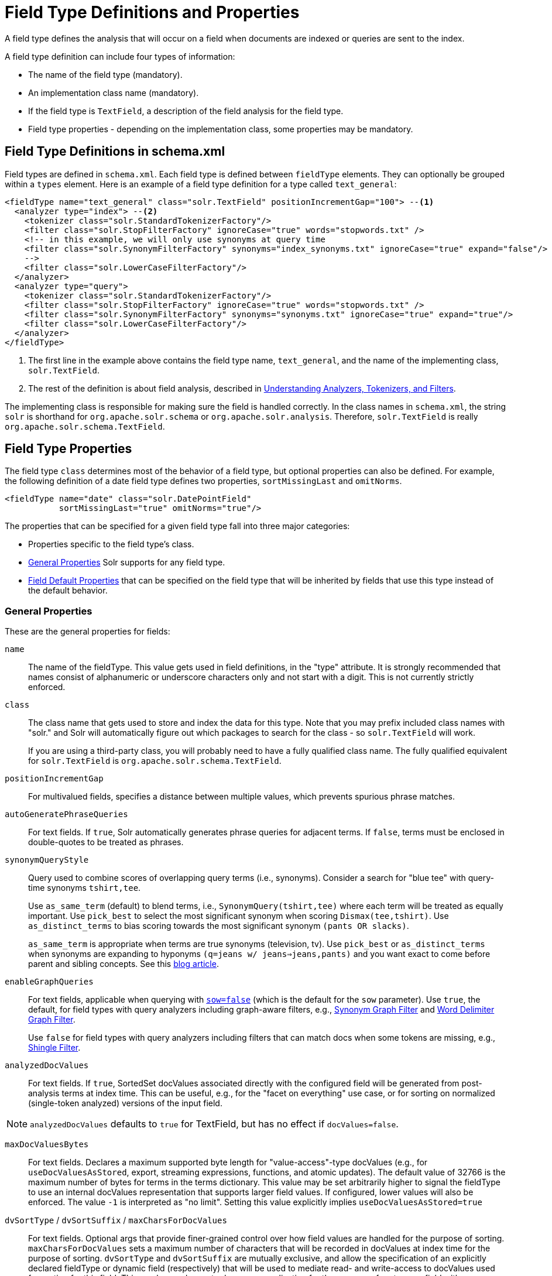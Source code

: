 = Field Type Definitions and Properties
// Licensed to the Apache Software Foundation (ASF) under one
// or more contributor license agreements.  See the NOTICE file
// distributed with this work for additional information
// regarding copyright ownership.  The ASF licenses this file
// to you under the Apache License, Version 2.0 (the
// "License"); you may not use this file except in compliance
// with the License.  You may obtain a copy of the License at
//
//   http://www.apache.org/licenses/LICENSE-2.0
//
// Unless required by applicable law or agreed to in writing,
// software distributed under the License is distributed on an
// "AS IS" BASIS, WITHOUT WARRANTIES OR CONDITIONS OF ANY
// KIND, either express or implied.  See the License for the
// specific language governing permissions and limitations
// under the License.

A field type defines the analysis that will occur on a field when documents are indexed or queries are sent to the index.

A field type definition can include four types of information:

* The name of the field type (mandatory).
* An implementation class name (mandatory).
* If the field type is `TextField`, a description of the field analysis for the field type.
* Field type properties - depending on the implementation class, some properties may be mandatory.

== Field Type Definitions in schema.xml

Field types are defined in `schema.xml`. Each field type is defined between `fieldType` elements. They can optionally be grouped within a `types` element. Here is an example of a field type definition for a type called `text_general`:

[source,xml,subs="verbatim,callouts"]
----
<fieldType name="text_general" class="solr.TextField" positionIncrementGap="100"> --<1>
  <analyzer type="index"> --<2>
    <tokenizer class="solr.StandardTokenizerFactory"/>
    <filter class="solr.StopFilterFactory" ignoreCase="true" words="stopwords.txt" />
    <!-- in this example, we will only use synonyms at query time
    <filter class="solr.SynonymFilterFactory" synonyms="index_synonyms.txt" ignoreCase="true" expand="false"/>
    -->
    <filter class="solr.LowerCaseFilterFactory"/>
  </analyzer>
  <analyzer type="query">
    <tokenizer class="solr.StandardTokenizerFactory"/>
    <filter class="solr.StopFilterFactory" ignoreCase="true" words="stopwords.txt" />
    <filter class="solr.SynonymFilterFactory" synonyms="synonyms.txt" ignoreCase="true" expand="true"/>
    <filter class="solr.LowerCaseFilterFactory"/>
  </analyzer>
</fieldType>
----

<1> The first line in the example above contains the field type name, `text_general`, and the name of the implementing class, `solr.TextField`.
<2> The rest of the definition is about field analysis, described in <<understanding-analyzers-tokenizers-and-filters.adoc#,Understanding Analyzers, Tokenizers, and Filters>>.

The implementing class is responsible for making sure the field is handled correctly. In the class names in `schema.xml`, the string `solr` is shorthand for `org.apache.solr.schema` or `org.apache.solr.analysis`. Therefore, `solr.TextField` is really `org.apache.solr.schema.TextField`.

== Field Type Properties

The field type `class` determines most of the behavior of a field type, but optional properties can also be defined. For example, the following definition of a date field type defines two properties, `sortMissingLast` and `omitNorms`.

[source,xml]
----
<fieldType name="date" class="solr.DatePointField"
           sortMissingLast="true" omitNorms="true"/>
----

The properties that can be specified for a given field type fall into three major categories:

* Properties specific to the field type's class.
* <<General Properties>> Solr supports for any field type.
* <<Field Default Properties>> that can be specified on the field type that will be inherited by fields that use this type instead of the default behavior.

=== General Properties

These are the general properties for fields:

`name`::
The name of the fieldType. This value gets used in field definitions, in the "type" attribute. It is strongly recommended that names consist of alphanumeric or underscore characters only and not start with a digit. This is not currently strictly enforced.

`class`::
The class name that gets used to store and index the data for this type. Note that you may prefix included class names with "solr." and Solr will automatically figure out which packages to search for the class - so `solr.TextField` will work.
+
If you are using a third-party class, you will probably need to have a fully qualified class name. The fully qualified equivalent for `solr.TextField` is `org.apache.solr.schema.TextField`.

`positionIncrementGap`::
For multivalued fields, specifies a distance between multiple values, which prevents spurious phrase matches.

`autoGeneratePhraseQueries`:: For text fields. If `true`, Solr automatically generates phrase queries for adjacent terms. If `false`, terms must be enclosed in double-quotes to be treated as phrases.

`synonymQueryStyle`::
Query used to combine scores of overlapping query terms (i.e., synonyms). Consider a search for "blue tee" with query-time synonyms `tshirt,tee`.
+
Use `as_same_term` (default) to blend terms, i.e., `SynonymQuery(tshirt,tee)` where each term will be treated as equally important. Use `pick_best` to select the most significant synonym when scoring `Dismax(tee,tshirt)`. Use `as_distinct_terms` to bias scoring towards the most significant synonym `(pants OR slacks)`.
+
`as_same_term` is appropriate when terms are true synonyms (television, tv). Use `pick_best` or `as_distinct_terms` when synonyms are expanding to hyponyms `(q=jeans w/ jeans=>jeans,pants)` and you want exact to come before parent and sibling concepts. See this http://opensourceconnections.com/blog/2017/11/21/solr-synonyms-mea-culpa/[blog article].

`enableGraphQueries`::
For text fields, applicable when querying with <<the-standard-query-parser.adoc#standard-query-parser-parameters,`sow=false`>> (which is the default for the `sow` parameter). Use `true`, the default, for field types with query analyzers including graph-aware filters, e.g., <<filter-descriptions.adoc#synonym-graph-filter,Synonym Graph Filter>> and <<filter-descriptions.adoc#word-delimiter-graph-filter,Word Delimiter Graph Filter>>.
+
Use `false` for field types with query analyzers including filters that can match docs when some tokens are missing, e.g., <<filter-descriptions.adoc#shingle-filter,Shingle Filter>>.

`analyzedDocValues`::
For text fields. If `true`, SortedSet docValues associated directly with the configured field will be generated from post-analysis terms at index time. This can be useful, e.g., for the "facet on everything" use case, or for sorting on normalized (single-token analyzed) versions of the input field.

NOTE: `analyzedDocValues` defaults to `true` for TextField, but has no effect if `docValues=false`.

`maxDocValuesBytes`::
For text fields. Declares a maximum supported byte length for "value-access"-type docValues (e.g., for `useDocValuesAsStored`, export, streaming expressions, functions, and atomic updates). The default value of 32766 is the maximum number of bytes for terms in the terms dictionary. This value may be set arbitrarily higher to signal the fieldType to use an internal docValues representation that supports larger field values. If configured, lower values will also be enforced. The value `-1` is interpreted as "no limit". Setting this value explicitly implies `useDocValuesAsStored=true`

`dvSortType` / `dvSortSuffix` / `maxCharsForDocValues`::
For text fields. Optional args that provide finer-grained control over how field values are handled for the purpose of sorting. `maxCharsForDocValues` sets a maximum number of characters that will be recorded in docValues at index time for the purpose of sorting. `dvSortType` and `dvSortSuffix` are mutually exclusive, and allow the specification of an explicitly declared fieldType or dynamic field (respectively) that will be used to mediate read- and write-access to docValues used for sorting for this field. This can be used, e.g., to do case normalization for the purpose of sort over a field with non-normalized input.

NOTE: when delegating to an _analyzed_ `dvSortType` or `dvSortSuffix`, `maxCharsForDocValues` should be set, if desired, directly on the delegate fieldType.

`dvStoredType` / `dvStoredSuffix`::
For text fields. Optional, mutually exclusive args that allow the explicit declaration of a fieldType or dynamic field (respectively) that will be used to mediate read- and write-access to docValues used for value-access against this field (e.g., for `useDocValuesAsStored`, export, streaming expressions, functions, and atomic updates).

`dvPurpose`::
An "expert" argument, and entirely optional. May be used to disable "polyField" behavior on some polyFields (currently only TextField), by declaring a specific purpose. This could for example be used to set `dvPurpose=sort` on a fieldType specified as a `dvSortType` by another field (see above). Explicitly configuring this arg implies `docValues=true`.

[[docvaluesformat]]
`docValuesFormat`::
Defines a custom `DocValuesFormat` to use for fields of this type. This requires that a schema-aware codec, such as the `SchemaCodecFactory`, has been configured in `solrconfig.xml`.

`postingsFormat`::
Defines a custom `PostingsFormat` to use for fields of this type. This requires that a schema-aware codec, such as the `SchemaCodecFactory`, has been configured in `solrconfig.xml`.


[NOTE]
====
Lucene index back-compatibility is only supported for the default codec. If you choose to customize the `postingsFormat` or `docValuesFormat` in your `schema.xml`, upgrading to a future version of Solr may require you to either switch back to the default codec and optimize your index to rewrite it into the default codec before upgrading, or re-build your entire index from scratch after upgrading.
====

=== Field Default Properties

These are properties that can be specified either on the field types, or on individual fields to override the values provided by the field types.

The default values for each property depend on the underlying `FieldType` class, which in turn may depend on the `version` attribute of the `<schema/>`. The table below includes the default value for most `FieldType` implementations provided by Solr, assuming a `schema.xml` that declares `version="1.6"`.

// TODO: SOLR-10655 BEGIN: refactor this into a 'field-default-properties.include.adoc' file for reuse

// TODO: Change column width to %autowidth.spread when https://github.com/asciidoctor/asciidoctor-pdf/issues/599 is fixed

[cols="20,40,20,20",options="header"]
|===
|Property |Description |Values |Implicit Default
|indexed |If true, the value of the field can be used in queries to retrieve matching documents. |true or false |true
|stored |If true, the actual value of the field can be retrieved by queries. |true or false |true
|docValues |If true, the value of the field will be put in a column-oriented <<docvalues.adoc#,DocValues>> structure. |true or false |false
|sortMissingFirst sortMissingLast |Control the placement of documents when a sort field is not present. |true or false |false
|multiValued |If true, indicates that a single document might contain multiple values for this field type. |true or false |false
|uninvertible|If true, indicates that an `indexed="true" docValues="false"` field can be "un-inverted" at query time to build up large in memory data structure to serve in place of <<docvalues.adoc#,DocValues>>.  *Defaults to true for historical reasons, but users are strongly encouraged to set this to `false` for stability and use `docValues="true"` as needed.*|true or false |true
|omitNorms |If true, omits the norms associated with this field (this disables length normalization for the field, and saves some memory). *Defaults to true for all primitive (non-analyzed) field types, such as int, float, data, bool, and string.* Only full-text fields or fields need norms. |true or false |*
|omitTermFreqAndPositions |If true, omits term frequency, positions, and payloads from postings for this field. This can be a performance boost for fields that don't require that information. It also reduces the storage space required for the index. Queries that rely on position that are issued on a field with this option will silently fail to find documents. *This property defaults to true for all field types that are not text fields.* |true or false |*
|omitPositions |Similar to `omitTermFreqAndPositions` but preserves term frequency information. |true or false |*
|termVectors termPositions termOffsets termPayloads |These options instruct Solr to maintain full term vectors for each document, optionally including position, offset and payload information for each term occurrence in those vectors. These can be used to accelerate highlighting and other ancillary functionality, but impose a substantial cost in terms of index size. They are not necessary for typical uses of Solr. |true or false |false
|required |Instructs Solr to reject any attempts to add a document which does not have a value for this field. This property defaults to false. |true or false |false
|useDocValuesAsStored |If the field has <<docvalues.adoc#,docValues>> enabled, setting this to true would allow the field to be returned as if it were a stored field (even if it has `stored=false`) when matching "`*`" in an <<common-query-parameters.adoc#fl-field-list-parameter,fl parameter>>. |true or false |true
|large |Large fields are always lazy loaded and will only take up space in the document cache if the actual value is < 512KB. This option requires `stored="true"` and `multiValued="false"`. It's intended for fields that might have very large values so that they don't get cached in memory. |true or false |false
|===

// TODO: SOLR-10655 END

== Field Type Similarity

A field type may optionally specify a `<similarity/>` that will be used when scoring documents that refer to fields with this type, as long as the "global" similarity for the collection allows it.

By default, any field type which does not define a similarity, uses `BM25Similarity`. For more details, and examples of configuring both global & per-type Similarities, please see <<other-schema-elements.adoc#similarity,Other Schema Elements>>.

